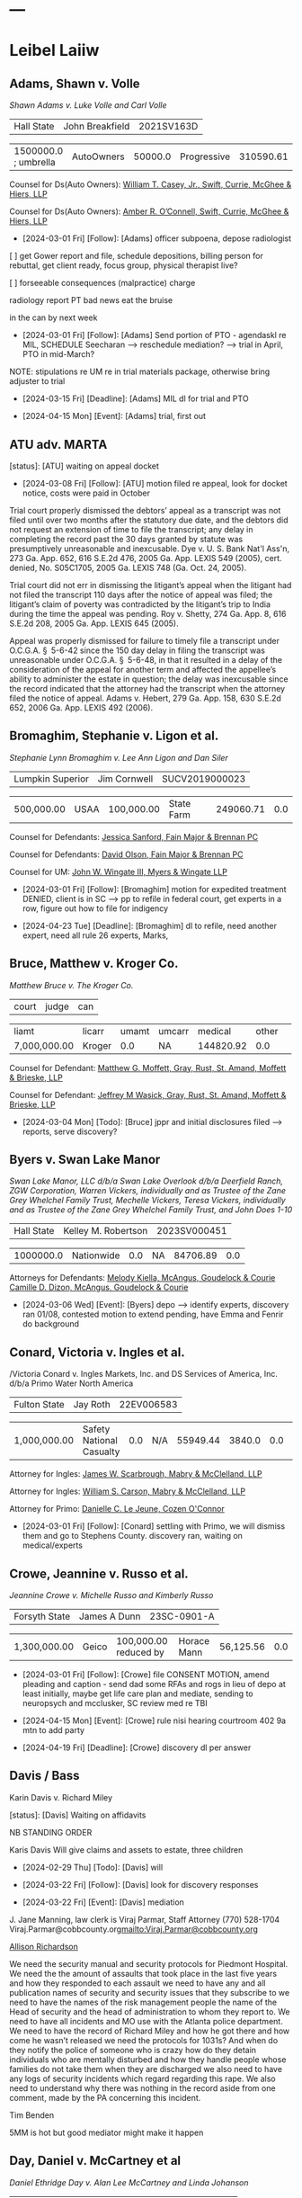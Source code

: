 * ---

#+STARTUP: hideblocks

* Leibel Laiiw
** Adams, Shawn v. Volle

/Shawn Adams v. Luke Volle and Carl Volle/

| Hall State | John Breakfield | 2021SV163D |

| 1500000.0 ; umbrella | AutoOwners | 50000.0 | Progressive | 310590.61 |   0.0 |

Counsel for Ds(Auto Owners): [[https://gabar.reliaguide.com/lawyer/30309-GA-William-Casey-272796][William T. Casey, Jr., Swift, Currie, McGhee & Hiers, LLP]]

Counsel for Ds(Auto Owners): [[https://gabar.reliaguide.com/lawyer/30533-GA-Amber-OConnell-282120][Amber R. O’Connell, Swift, Currie, McGhee & Hiers, LLP]]

- [2024-03-01 Fri] [Follow]: [Adams] officer subpoena, depose radiologist

[ ] get Gower report and file, schedule depositions, billing person for rebuttal, get client ready, focus group, physical therapist live?

[ ] forseeable consequences (malpractice) charge

radiology report
PT bad news eat the bruise

in the can by next week

- [2024-03-01 Fri] [Follow]: [Adams] Send portion of PTO - agendaskl re MIL, SCHEDULE Seecharan --> reschedule mediation? --> trial in April, PTO in mid-March?

NOTE: stipulations re UM re in trial materials package, otherwise bring adjuster to trial

- [2024-03-15 Fri] [Deadline]: [Adams] MIL dl for trial and PTO
  
- [2024-04-15 Mon] [Event]: [Adams] trial, first out

#+begin_comment
UM out on Yarb, plenty of coverage
[status]: [Adams] trial April 15
[[denote:20231228T094739][adams shawn]]
subpoena officer, doctors, SKL will try the case
Seecharan Narrative filed, he's coming live
#+end_comment

** ATU adv. MARTA

[status]: [ATU] waiting on appeal docket

- [2024-03-08 Fri] [Follow]: [ATU] motion filed re appeal, look for docket notice, costs were paid in October

Trial court properly dismissed the debtors’ appeal as a transcript was not filed until over two months after the statutory due date, and the debtors did not request an extension of time to file the transcript; any delay in completing the record past the 30 days granted by statute was presumptively unreasonable and inexcusable. Dye v. U. S. Bank Nat'l Ass'n, 273 Ga. App. 652, 616 S.E.2d 476, 2005 Ga. App. LEXIS 549 (2005), cert. denied, No. S05C1705, 2005 Ga. LEXIS 748 (Ga. Oct. 24, 2005).

Trial court did not err in dismissing the litigant’s appeal when the litigant had not filed the transcript 110 days after the notice of appeal was filed; the litigant’s claim of poverty was contradicted by the litigant’s trip to India during the time the appeal was pending. Roy v. Shetty, 274 Ga. App. 8, 616 S.E.2d 208, 2005 Ga. App. LEXIS 645 (2005).

Appeal was properly dismissed for failure to timely file a transcript under O.C.G.A. § 5-6-42 since the 150 day delay in filing the transcript was unreasonable under O.C.G.A. § 5-6-48, in that it resulted in a delay of the consideration of the appeal for another term and affected the appellee’s ability to administer the estate in question; the delay was inexcusable since the record indicated that the attorney had the transcript when the attorney filed the notice of appeal. Adams v. Hebert, 279 Ga. App. 158, 630 S.E.2d 652, 2006 Ga. App. LEXIS 492 (2006).

** Bromaghim, Stephanie v. Ligon et al.

/Stephanie Lynn Bromaghim v. Lee Ann Ligon and Dan Siler/

| Lumpkin Superior | Jim Cornwell | SUCV2019000023 |

| 500,000.00 | USAA   | 100,000.00 | State Farm | 249060.71 |   0.0 |

Counsel for Defendants: [[https://www.gabar.org/MemberSearchDetail.cfm?ID=NjI2MTc2][Jessica Sanford, Fain Major & Brennan PC]]

Counsel for Defendants: [[https://www.gabar.org/MemberSearchDetail.cfm?ID=Mjg3NTA2][David Olson, Fain Major & Brennan PC]]

Counsel for UM: [[https://www.gabar.org/MemberSearchDetail.cfm?ID=NzcwNjEw][John W. Wingate III, Myers & Wingate LLP]]

- [2024-03-01 Fri] [Follow]: [Bromaghim] motion for expedited treatment DENIED, client is in SC --> pp to refile in federal court, get experts in a row, figure out how to file for indigency

- [2024-04-23 Tue] [Deadline]: [Bromaghim] dl to refile, need another expert, need all rule 26 experts, Marks, 

#+begin_comment
[status]: [Bromaghim] waiting to refile
[[denote:20231229T092133][Bromaghim]]
#+end_comment

** Bruce, Matthew v. Kroger Co.

/Matthew Bruce v. The Kroger Co./

| court | judge | can |

| liamt        | licarr | umamt | umcarr |   medical | other | 
| 7,000,000.00 | Kroger |   0.0 | NA     | 144820.92 |   0.0 | 

Counsel for Defendant: [[https://gabar.reliaguide.com/lawyer/30326-GA-Matthew-Moffett-254910][Matthew G. Moffett, Gray, Rust, St. Amand, Moffett & Brieske, LLP]]

Counsel for Defendant: [[https://gabar.reliaguide.com/lawyer/30326-GA-Jeffrey-Wasick-268609][Jeffrey M Wasick, Gray, Rust, St. Amand, Moffett & Brieske, LLP]]

- [2024-03-04 Mon] [Todo]: [Bruce] jppr and initial disclosures filed --> reports, serve discovery?

#+begin_comment
[status]: [Bruce] waiting on discovery
[[denote:20230524T144740][Bruce]]
#+end_comment

** Byers v. Swan Lake Manor

/Swan Lake Manor, LLC d/b/a	Swan Lake Overlook d/b/a Deerfield Ranch, ZGW Corporation, Warren Vickers, individually and as Trustee of the Zane Grey Whelchel Family Trust, Mechelle Vickers, Teresa Vickers, individually and as Trustee of the Zane Grey Whelchel Family Trust, and John Does 1-10/

| Hall State | Kelley M. Robertson | 2023SV000451 |

| 1000000.0 | Nationwide |   0.0 | NA     | 84706.89 |   0.0 |

Attorneys for Defendants: [[https://www.gabar.org/MemberSearchDetail.cfm?ID=MjA2Mjc1][Melody Kiella, McAngus, Goudelock & Courie]]
                          [[https://www.gabar.org/MemberSearchDetail.cfm?ID=OTUzMDczb][Camille D. Dizon, McAngus, Goudelock & Courie]]

#+begin_comment
[status]: [Byers] timing them out on discovery
[[denote:20240216T112124][byers]]
OOS 1MM sent 2/16
#+end_comment

- [2024-03-06 Wed] [Event]: [Byers] depo --> identify experts, discovery ran 01/08, contested motion to extend pending, have Emma and Fenrir do background

** Conard, Victoria v. Ingles et al.

/Victoria Conard v. Ingles Markets, Inc. and DS Services of America, Inc. d/b/a Primo Water North America

| Fulton State | Jay Roth | 22EV006583 |

| 1,000,000.00 | Safety National Casualty |   0.0 | N/A    | 55949.44 | 3840.0 |    0.0 |   0.0 |


Attorney for Ingles: [[https://www.gabar.org/MemberSearchDetail.cfm?ID=NjI4MzI4][James W. Scarbrough, Mabry & McClelland, LLP]]

Attorney for Ingles: [[https://www.gabar.org/MemberSearchDetail.cfm?ID=MjQzNzkw][William S. Carson, Mabry & McClelland, LLP]]

Attorney for Primo: [[https://www.gabar.org/MemberSearchDetail.cfm?ID=MTM0MjIy][Danielle C. Le Jeune, Cozen O'Connor]]

- [2024-03-01 Fri] [Follow]: [Conard] settling with Primo, we will dismiss them and go to Stephens County. discovery ran, waiting on medical/experts

#+begin_comment
Ingles admits control, won't admit or deny invitee in pleadings but it's admitted in deposition. No concerning defenses in answer. No concerning defenses in Primo's 01-06 answer except "CPUS is an improper party..." All Primo produced was an invoice, case against them is just based on location.
Liens. Client had knee disloc and sprain. Surgery, lots of PT and Tx with inject. Still wearing a brace as of 2023-04-10, pain, working home care.
Spoke with [[../5-CaseFiles/Conard.org][manager]] Joe Reynolds, Stephanie Wood, and Daniel Trifan [hold for now] --> FF (fiance), prior records?
wages: not ready for ppd
#+end_comment

** Crowe, Jeannine v. Russo et al.

/Jeannine Crowe v. Michelle Russo and Kimberly Russo/

| Forsyth State | James A Dunn | 23SC-0901-A |

| 1,300,000.00 | Geico | 100,000.00 reduced by | Horace Mann | 56,125.56 | 0.0 |

#+begin_comment
[status]: [Crowe] discovery
[[../5-CaseFiles/Crowe.md][notes]]
john reed southeastern endocronology
husband has seen personality changes
#+end_comment

- [2024-03-01 Fri] [Follow]: [Crowe] file CONSENT MOTION, amend pleading and caption  - send dad some RFAs and rogs in lieu of depo at least initially, maybe get life care plan and mediate, sending to neuropsych and mcclusker, SC review med re TBI

- [2024-04-15 Mon] [Event]: [Crowe] rule nisi hearing courtroom 402 9a mtn to add party

- [2024-04-19 Fri] [Deadline]: [Crowe] discovery dl per answer
  
** Davis / Bass

Karin Davis v. Richard Miley

[status]: [Davis] Waiting on affidavits

NB STANDING ORDER

Karis Davis Will give claims and assets to estate, three children

- [2024-02-29 Thu] [Todo]: [Davis] will

- [2024-03-22 Fri] [Follow]: [Davis] look for discovery responses

- [2024-03-22 Fri] [Event]: [Davis] mediation

J. Jane Manning, law clerk is Viraj Parmar, Staff Attorney
(770) 528-1704
Viraj.Parmar@cobbcounty.org<mailto:Viraj.Parmar@cobbcounty.org>

[[https://www.gabar.org/MemberSearchDetail.cfm?ID=MzEzNzc0][Allison Richardson]]

We need the security manual and security protocols for Piedmont Hospital. We need the the amount of assaults that took place in the last five years and how they responded to each assault we need to have any and all publication names of security and security issues that they subscribe to we need to have the names of the risk management people the name of the Head of security and the head of administration to whom they report to. We need to have all incidents and MO use with the Atlanta police department. We need to have the record of Richard Miley and how he got there and how come he wasn’t released we need the protocols for 1031s? And when do they notify the police of someone who is crazy how do they detain individuals who are mentally disturbed and how they handle people whose families do not take them when they are discharged we also need to have any logs of security incidents which regard regarding this rape. We also need to understand why there was nothing in the record aside from one comment, made by the PA concerning this incident.

Tim Benden

5MM is hot but good mediator might make it happen

** Day, Daniel v. McCartney et al

/Daniel Ethridge Day v. Alan Lee McCartney and Linda Johanson/ 

| Forsyth State | Russell McClelland | 20SC-0483-B |

| 125000.0 | State Farm | 100,000.00 | Progressive | 85426.07 | 6686.25 | 

Counsel for Defendants(State Farm): [[https://gabar.reliaguide.com/lawyer/30345-GA-Ann-Mandel-254226][Ann Cox Mandel, Lynn Leonard & Associates]]

Counsel for UM(Progressive): [[https://gabar.reliaguide.com/lawyer/30006-GA-Karolynn-Harris-252472][Karolynn Harris, Worsham Corsi Scott & Dobur]]

#+begin_comment
[[denote:20231229T092126][Day]]
[status]: [Day] trial date tbd
#+end_comment

- [2024-03-04 Mon] [Follow]: [Day] lost income, Zoom with client -- bad faith demand to UM, pp for trial date TBD, MSJ is pending, last dates of service in file are 2022

** Denson, Betty v. Gerteisen

/Betty Denson v. Donald Gerteisen and Linda Gerteisen/

#+begin_export html
|case' id='Denson|
|court|NDGA Gainesville|
|judge|Steve C. Jones|
|can|2:20-cv-00228-SCJ|
|liamt|500,000.00|
|licarr|JohnsonJohnson|
|umamt|0.0|
|umcarr|NA|
|medical|163656.09|
|other|0.0|
|demand|500,000.00|
|offer|50,000.00|
|
<br>
#+end_export

Counsel for Defendants: [[https://gabar.reliaguide.com/lawyer/30309-GA-Paul-Fields-256388][Paul Fields, Fields Howell LLP]]

Counsel for Defendants: [[https://gabar.reliaguide.com/lawyer/30326-GA-Christopher-Lee-281365][Christopher Sue-Min Lee, Fields Howell LLP]]

AL co-counsel: [[https://stokesstemle.com/attorneys/jonathan-h-stokes/][Jonathan Stokes, Stokes Stemle, LLC]]  [JStokes@StokesStemle.com]

[[[file:~/Documents/WORK SYNC/projects/5-CaseFiles/Denson.md][notes]]] EDF ID 11Cir is 430669620

[status]: [Denson] appeal

Roland LeClaire 678-6135049 opinion is bad

** Gade, Krishna et al. v. Wynn

/Krishna Gade and Mekala Srilatha v. Wynn Bevely/

Gade

#+begin_export html
|case' id='Gade|
|court|Cobb State|
|judge|Maria B. Golick|
|can|20-A-1233|
|liamt|200,000.00|
|licarr|State Farm|
|umamt|0.0|
|umcarr|GEICO|
|medical|94038.98|
|other|7200.0|
|demand|200,000.00|
|offer|82000.0|
|
<br>
#+end_export

Counsel for Defendant(State Farm): [[https://gabar.reliaguide.com/lawyer/30060-GA-William-Anderson-283202][Curtis Anderson, Downey & Cleveland LLP]]

Counsel for Defendant(State Farm): [[https://gabar.reliaguide.com/lawyer/30343-GA-James-Cannella-267443][James Cannella, Downey & Cleveland LLP]]

Counsel for UM (GEICO): [[https://gabar.reliaguide.com/lawyer/30305-GA-Dennis-Manganiello-258810][Dennis Manganiello, GEICO]]

[status]: [Gade] getting out

- [2024-03-01 Fri] [Follow]: [Gade] working on reductions to settle for 40k net to client

** Hardwick, Tara v. Adams

/Tara June Hardwick v. James Wesley Adams and Dagmar Adams/

| State Court of Forsyth County | T. Russell McClelland | 23SC-1568-B |

| liamt     | licarr      | umamt      | umcarr  | medical   | other | demand    | offer     |
| 50,000.00 | Auto-Owners | 250,000.00 | Farmers | 11,102.45 |   0.0 | 50,000.00 | 12,000.00 |

Counsel for Defendants: [[https://www.gabar.org/MemberSearchDetail.cfm?ID=NTAwNjg4][Charles Medlin, Bovis, Kyle, Burch & Medlin, LLC]]

Counsel for Defendants: [[https://www.gabar.org/MemberSearchDetail.cfm?ID=ODg2NjQw][Robert F. Brawner II, Bovis, Kyle, Burch & Medlin, LLC]]

Counsel for UM: [[https://www.gabar.org/MemberSearchDetail.cfm?ID=NzcxODg0][Sarah Darden, Law Offices of Assunta S Fiorni]]

#+begin_comment
[status]: [Hardwick] discovery
#+end_comment

- [2024-03-01 Fri] [Follow]: [Hardwick] getting LI money and waiting to see what Sarah wants to do (agendaskl)--> schedule depos, noticing depositions EARLY April, be sure to get verifications, ORR, get bloodwork, verifications, officer depositions, MIDCENTURY DID NOT ANSWER? do OOS? Fenrir is working on background

- [2024-05-08 Wed] [Deadline]: [Hardwick] discovery deadline

** Keller, Olivia v. Olivia Wilson et al.

/Olivia Keller v. Olivia Wilson and Jason Wilson/

Counsel for Defendants: [[https://www.gabar.org/MemberSearchDetail.cfm?ID=MjYxMTYx][Alex McDonald, Swift Currie McGhee & Heirs LLP]]

| Fulton State | Diane E. Besson | 22EV003983 |

| 3250000.00 | Farmers | 1000000.00 | Central Mutual | 54162.03 |   0.0 |

#+begin_comment
[status]: [Keller] waiting to mediate, client treating
[[denote:20231229T093527][keller]]
#+end_comment

CASE MANAGMENT ORDER

- [2024-03-01 Fri] [Follow]: [Keller] file response to msj re family purpose, manadatory insurance, amend complaint? due [2024-03-08 Fri] but not really --> mediation scheduled? scheduling an operation, status? trying to get to the next level, request for addl time sent by ocn McDonald

- [2024-04-01 Mon] [Deadline]: [Keller] dl to amend pleadings or add party
  
- [2024-04-30 Tue] [Deadline]: [Keller] discovery deadline, including experts, all treaters must be designated, MSJ dl, mediation dl --> request for trial setting must be FILED within 90 days of close, PTO due one week prior to trial calendar

** Kohler, Robert v. Carroll

/Robert Kohler v. Karen Carroll/

| Forsyth State | McClelland | 21SC-0654-B |

| 500,000.00 | Encompass | 300,000.00+ | Donegal | 148097.0 | 57100.0 | 487000.0 | 103000.0 |

Counsel for D: [[https://gabar.reliaguide.com/lawyer/30603-GA-William-Cowsert-257518][William Cowsert, Cowsert Heath LLP]]

Counsel for D: [[https://gabar.reliaguide.com/lawyer/30603-GA-Susan-Elder-248758][Susan Elder, Cowsert Heath LLP]]

Counsel for UM: [[http://martensonlaw.com/attorneys/e-alan-miller/][Alan Miller, Martenson Hasbrouck & Simon LLP]]

Counsel for UM: [[https://gabar.reliaguide.com/lawyer/30326-GA-William-Prosch-309435][Trey Prosch, Martenson Hasbrouck & Simon LLP]]

Counsel for AmFam: [[https://www.gabar.org/MemberSearchDetail.cfm?ID=ODg5MDky][John Alexander "Sean" Hannay, American Standard Insurance Company of Ohio]]

- [2024-03-01 Fri] [Follow]: [Kohler] pp trial 7/22 --> status?

#+begin_comment
[[../CaseFiles/Kohler.md][notes]] THERE SHOULD BE TWO UMs IN THIS CASE (Alan and Trey work together)
[status]: [Kohler] waiting on trial in July or September
#+end_comment

** McKinney v. Jenkins & Stiles et al.

Forklift accident in TN - NB answer points finger at other parties, being handled by TN counsel

[status]: [McKinney] waiting on trial, outside counsel handling 

** McMullen, Shirley [Davis, Patricia] v. Jones

/Patricia Mercner Davis, individually, as wrongful death claimant, and as personal representative of the Estate of Shirley Mercner McMullen, deceased, and Lynn Hyde and Randy Mercner v. Keira Jones, Jean Jespersen and Michael Jespersen/

Counsel for Defendant: [[https://gabar.reliaguide.com/lawyer/30319-GA-Michael-Moore-273655][Michael J. Moore, Strickland & Schwartz, LLC]]

Counsel for Counterclaim Defendant: [[https://gabar.reliaguide.com/lawyer/30006-GA-Cynthia-Bower-270882][Cynthia Bower, Worsham, Corsi, Dobur & Berss]]

#+begin_export html
|case' id='McMullen|
|court|Fulton State|
|judge|John R. Mather|
|can|22EV000637|
|liamt|100,000.00|
|licarr|Farmers|
|umamt|100,000.00|
|umcarr|Progressive|
|medical|0.0|
|other|0.0|
|demand|0.0|
|offer|100,000.00 |
|
<br>
#+end_export

[[../5-CaseFiles/McMullen.md][notes]]

[status]: [McMullen] on appeal

- [2024-03-01 Fri] [Follow]: [McMullen] waiting on Ct. App, brief filed, when it comes down find out if they will stip to liability

** Moye, Sheria v. Black et al.

/Sheria Moye v. Emily Anne Black, MD, Kimberly Stanley, Jacob Dickson, Northeast Georgia Medical Center, Inc., Northeast Georgia Physician's Group, Inc., Monitoring Concepts Neuro, LLC, and US IOM, LLC/

#+begin_export html
|case' id='Moye|
|court|DeKalb State|
|judge|Kimberly Alexander|
|can|21A04921|
|liamt|0.0|
|licarr|TBD|
|umamt|0.0|
|umcarr|NA|
|medical|48291.82|
|other|0.0|
|demand|0.0|
|offer|0.0|
|
<br>
#+end_export

Counsel for Black, NGPG, NEGMC: [[https://gabar.reliaguide.com/lawyer/30309-GA-Michael-Bailey-248155][M. Scott Bailey, Huff, Powell & Bailey, LLC]]

Counsel for Black, NGPG, NEGMC: [[https://gabar.reliaguide.com/lawyer/30309-GA-Lindsey-Costakos-279062][Lindsey L. Costakos, Huff, Powell & Bailey, LLC]]

Counsel for Stanley, Dickson and monitoring entities: [[https://gabar.reliaguide.com/lawyer/30303-GA-Terrell-Benton-263119][Terrell W. Benton, III, Hall Booth Smith, PC]]

Counsel for Stanley, Dickson and monitoring entities: [[https://gabar.reliaguide.com/lawyer/30303-GA-Sheila-Kazemian-281971][Sheila K. Kazemian, Hall Booth Smith, PC]]

[[../CaseFiles/Moye.md][notes]]

[status]: [Moye] discovery?

- [2024-03-01 Fri] [Follow]: [Moye] amended complaint filed, take out intrusion on seclusion and add in battery?

** Nater, Paul v. Redfern

| Gwinnett State | Jaletta Smith | 21-C-07576-S7 |

| 100,000.00 | State Farm | 100,000.00 | MemberSelect | 80413.74 | 28000.0 | 

Counsel for Defendant: [[https://gabar.reliaguide.com/lawyer/30345-GA-Alaina-Howard-107788][Alaina S. Howard, Lynn Leonard & Associates]]

Counsel for UM: [[https://gabar.reliaguide.com/lawyer/30060-GA-Ryan-Ingram-272652][Ryan Ingram, Moore Ingram Johnson & Steele LLP]]

Counsel for UM: [[https://www.gabar.org/MemberSearchDetail.cfm?ID=OTE3MDAw][Yasmin Cunningham, Moore Ingram Johnson & Steele LLP]]

Counsel for UM: [[https://www.gabar.org/MemberSearchDetail.cfm?ID=NjE2NDU4][Nathan Planitz, Moore Ingram Johnson & Steele LLP]]

#+begin_comment
[[../5-CaseFiles/Nater.md][notes]]
[status]: [Nater] trial 3/11, we are #14
Ferenda Seipp Johns Creek PD, get her subpoena for trial, nelson traffic
  [ ] WE'VE BEEN USING THE WRONG CAPTION
  [ ] OCN has requested supplement, anyone working on that? Also, there is no draft PTO and in fact no trial folder at all in this case.
  [ ] we have not identified any experts, per skl we are identifying Alvarez and deposing him? It's too late for medical narrative
  [ ] is someone working on a subpoena for Johns Creek officer? I think Steve also wants to talk to her
  [ ] letter sent to UM with demand in December
#+end_comment

- [2024-03-01 Fri] [Follow]: [Nater] CONTINUED but will be reset

** Nelson, Curtis v. ATS

/Curtis Nelson v. Advanced Technology Services, Inc. (DE), Brenton Douglas Bonine and John Does 1-10/

#+begin_export html
|case' id='Nelson|
|court|Forsyth State|
|judge|James A Dunn|
|can|23SC-0519-A|
|liamt|$2,000.000.00   |
|licarr|Zurich American Insurance Co.|
|umamt|NA|
|umcarr|NA |
|medical||
|other||
|demand||
|offer||
|
<br>
#+end_export

Counsel for Defendants: [[https://www.gabar.org/MemberSearchDetail.cfm?ID=NTI1NDkw][Jordon Dean Morrow, Brannen Searcy & Smith]]

[[../5-CaseFiles/Nelson.md][notes]]

[status]: [Nelson] discovery

- [2024-03-01 Fri] [Follow]: [Nelson] mtn to continue filed, need to get out of pretrial of go to the pretrial

waiting on docs to schedule depos. Be sure we get proprietary Toyo docs and docs sent to ocn. review Bonine responses. Look for Toyo responses to Morrow, need privilege log and confidential document from Morrow, along with supplemental responses. I assume he's waiting on Toyo.

Bonine, Wolff, and a 30b6. Maybe set discovery deadline by agreement.

- [2024-07-08 Mon] [Deadline]: [Nelson] discovery dl per Bonine belated answer

** Newman, Daniel v. Panton et al.

| liamt        | licarr   | umamt      | umcarr     | medical   | other | 
| 5,000,000.00 | Sedgwick | 250,000.00 | State Fram | 18,422.51 | TBD   | 

Counsel for Panton and HL: [[https://www.gabar.org/MemberSearchDetail.cfm?ID=NDgzNTAw][Walter McClelland, Mabry & McClelland LLP]]

Counsel for Panton and HL: [[https://www.gabar.org/MemberSearchDetail.cfm?ID=NjI4MzI4][James Scarbrough, Mabry & McClelland LLP]]

Counsel for Panton and HL: [[https://www.gabar.org/MemberSearchDetail.cfm?ID=NDY2OTU3][Nikolai Makarenko, Jr., Groth Makarenko Kaiser & Eidex]]

Counsel for Panton and HL: [[https://www.gabar.org/MemberSearchDetail.cfm?ID=ODk1NjE5][Adina Abrahami, Groth Makarenko Kaiser & Eidex]]

Counsel for State Farm: [[https://www.gabar.org/MemberSearchDetail.cfm?ID=NTg4NzUz][Daniel C. Prout, Jr., Waldon Adelman Castilla McNamara & Prout]] OUT

Counsel for State Farm: [[https://www.gabar.org/MemberSearchDetail.cfm?ID=NjgxMTM3][Ryan E. Brightman, Waldon Adelman Castilla McNamara & Prout]] OUT

Counsel for Chik-fil-A: [[https://www.gabar.org/MemberSearchDetail.cfm?ID=NzI4NzI3][Brooke Voelzke, Hunton Andrews Kurth LLP]]


Chik-fil-A case. Waiting on neuropsych. Went to Northside day after accident, neck leg and chest pain, no headache dizziness etc. Headaches later (neck?), later mood changes. But seems to have denied concussion symptoms initially.

Panton and HL answer 1/9, want change of venue, no other concerning. Claim Panton had medical emergency --> LOC.

[[../CaseFiles/Newman.md][notes]]

[status]: [Newman] discovery

- [2024-02-29 Thu] [Todo]: [Newman] extension granted, review answer and discovery responses, keep CFA in for now, OOS for $100,000

** Ragsdale, Forest

/Forrest Ragsdale v. Wells Fargo Bank National Association (Inc.), CBRE, Inc., 5405 JCB Holdings, LLC, and John Does 1-10/

| Gwinnett State | Carla Brown | 22-C-05070-S3 |

| liamt   | 15000000.00    |
| licarr  | Old Republic   |
| umamt   | 0.0            |
| umcarr  | NA             |
| medical | 100775.11      |
| other   | 100000.00      |
| demand  | 2,000,000.00   |
| offer   | 0.0            |

Counsel for Wells Fargo and JCB Holdings: [[https://www.gabar.org/MemberSearchDetail.cfm?ID=NDA5NTA5][Dawn Pettigrew, Hudson Lambert Parrott Walker, LLC]]

Counsel for Wells Fargo and JCB Holdings: [[https://www.gabar.org/MemberSearchDetail.cfm?ID=NTk1OTk5][Brad Parrott, Hudson Lambert Parrott Walker, LLC]]

Counsel for CBRE: [[https://www.gabar.org/MemberSearchDetail.cfm?ID=NTI4Mjgx][Elliot C. Ream, Hawkins, Parnell & Young, LLP]] x7424

[[../5-CaseFiles/Ragsdale.md]]

[status]: [Ragsdale] discovery

- [2024-02-29 Thu] [Todo]: [Ragsdale] discovery extension granted, identify experts, look at lost income again

- [2024-04-18 Thu] [Deadline]: [Ragsdale] discovery dl
  
** [Riley] Carey, Melissa indiv. and as PR et al. v. GNI et al.

/Melissa Riley Carey, individually and as Personal Representative of the Estate of Matthew Wallace Riley, and Christina Greenberg Riley, as Personal Representative of the Estate of Wallace Riley v. Georgia Department of Corrections et al./

Counsel for doctors: [[https://gabar.reliaguide.com/lawyer/30309-GA-Michael-Bailey-248155][M. Scott Bailey, Huff, Powell & Bailey, LLC]]

Counsel for doctors: [[https://gabar.reliaguide.com/lawyer/30309-GA-Jeffrey-Braintwain-265975][Jeffrey D. Braintwain, Huff, Powell & Bailey, LLC]]

Counsel for DOC: [[https://gabar.reliaguide.com/lawyer/30334-GA-Peter-Fisher-276932][Peter Fisher, Georgia Office of the Attorney General]]

Counsel for 1983 Ds: William Winford Peters, Georgia Office of the Attorney General -- Not in bar directory, wpeters@law.ga.gov

[[../CaseFiles/Riley.md][notes]]

[status]: [Riley] waiting on motion

- [2024-02-29 Thu] [Todo]: [Riley] expert disclosures
  
** Rundles

- Attorney for NEGMC and Whitfield: [[https://gabar.reliaguide.com/lawyer/30309-GA-Michael-Bailey-248155][M. Scott Bailey, Huff Powell Bailey LLC]]

- Attorney for NEGMC and Whitfield: [[https://gabar.reliaguide.com/lawyer/30309-GA-Lindsey-Costakos-279062][Lindsey Cassimus, Huff Powell Bailey LLC]]

- Attorney for NEGMC and Whitfield: [[https://www.gabar.org/MemberSearchDetail.cfm?ID=NjA2MTI0][Lauren Wright per substitution for Ethan Harris, Huff Powell Bailey LLC]]

- [2024-03-01 Fri] [Follow]: [Rundles] schedule early depos? SKL is wanting to do other people first now, waiting on answer, do OOS for limits

** Sewell
- [2024-03-01 Fri] [Follow]: [Sewell] fu service, work with  WI lawyers, Rule 26 reports, Feb 20 for service before Feb 29 tolling agreement
** Smith, Leah v. NEGMC et al.

/Leah Nicole Smith and Robert Smith, individually and as Wrongful death Claimants in relation to Luke Smith, a Deceased Minor, v. Northeast Georgia Medical Center, Inc., Longstreet Clinic, PC, Zachariah B. Dillard, MD, Whitney L. Dockery, CNM, Sally A. Monroe, CNM, and Mandy R. Whitfield, RN/

| Hall State | Larry A Baldwin II | 2023SV000141 |

| 0.0 |   | 0.0 | NA | 0.0 | 0.0 | 0.0 | 0.0 |

- Attorney for Longstreet, Dillard, Monroe, and Dockery: [[https://gabar.reliaguide.com/lawyer/30309-GA-Daniel-Huff-283902][Daniel J. Huff, Huff Powell Bailey LLC]]

- Attorney for Longstreet, Dillard, Monroe, and Dockery: [[https://gabar.reliaguide.com/lawyer/30309-GA-John-Loftin-250170][J. Harrison Loftin, Huff Powell Bailey LLC]]

- Attorney for NEGMC and Whitfield: [[https://gabar.reliaguide.com/lawyer/30309-GA-Michael-Bailey-248155][M. Scott Bailey, Huff Powell Bailey LLC]]

- Attorney for NEGMC and Whitfield: [[https://gabar.reliaguide.com/lawyer/30309-GA-Lindsey-Costakos-279062][Lindsey Cassimus, Huff Powell Bailey LLC]]

- Attorney for NEGMC and Whitfield: [[https://www.gabar.org/MemberSearchDetail.cfm?ID=NjA2MTI0][Lauren Wright per substitution for Ethan Harris, Huff Powell Bailey LLC]]

#+begin_comment
[[../CaseFiles/Smith.md][notes]]
[status]: [Smith] mediating
#+end_comment

- [2024-03-29 Fri] [Follow]: [Smith] mediation

** Smith, Wanda

Elderly client Fractures not identified in ER preexisting tinnitus and chronic back pain, we need to get more prior medical bill for lesion? Talk to Bognar

[status]: [SmithW] discovery

- [2024-03-01 Fri] [Follow]: [SmithW] fu service, look for answer, service 1/18, still trying to serve Payton Johnson via Fenrir

** Sullen, Mordena v. Adams

/Mordena Sullen v. Carla Wilson Adams/
	      
[[../CaseFiles/SullenTrialNotes.org][notes]]

[status]: [Sullen] pp for trial

Denise 

- [2024-03-04 Mon] [Todo]: [Sullen] trial prep

** Wedde v. Sheets

| Henry State | Stephen N. Knights, Jr. | STSV2022001656 |

| 750,000.00 | State Farm |   0.0 | Nationwide |     0.0 |   0.0 |

Counsel for Ds: [[https://www.gabar.org/MemberSearchDetail.cfm?ID=NDMwOTIz][Marcia S. Freeman, Waldon Adelman Castilla Hiestand & Prout]]

Counsel for Ds: [[https://www.gabar.org/MemberSearchDetail.cfm?ID=MjM4ODQz][Ashley L. Yagla, Waldon Adelman Castilla Hiestand & Prout]]

Counsel for UM: [[https://www.gabar.org/MemberSearchDetail.cfm?ID=MzU4MTgz][Rebecca Strickland, Swift Currie McGhee & Hiers LLP]]

Counsel for UM: [[https://www.gabar.org/MemberSearchDetail.cfm?ID=MjA1ODE3][Taylor Gore, Swift Currie McGhee & Hiers LLP]]

Counsel for Sheets personal: David J. Hungeling, 404-574-2466, david@hungelinglaw.com

#+begin_comment
[[../CaseFiles/Wedde.md][notes]]
[status]: [Wedde] going to arbitration
#+end_comment

- [2024-02-29 Thu] [Todo]: [Wedde] be sure ltr went out, pp resp to motion, don't worry about expert deadlines etc. supposed to be tried in april but won't be

- [2024-03-08 Fri] [Deadline]: [Wedde] dl to respond to mth reconsideration --> pp hearing

- [2024-03-25 Mon] [Event]: [Wedde] hearing on motion BRING PROPOSED ORDER

** White v. Chaput

/Neal White, individually and as Natural Guardian of Connor White, a minor v. Nicklas Chaput, Barry Stringer and Ann Stringer/

| Lumpkin Superior | T. Buckley Levins | SUVC2023000082 |

| 25000.00 | Alfa   | 100000.00 | Allstate | 32957.64 |   0.0 |

Counsel for RRG: [[https://www.gabar.org/MemberSearchDetail.cfm?ID=MDIwNzY1][Adam L. Appel, Dermer Appel Ruder, LLC]] 

Counsel for property Ds: [[https://www.gabar.org/MemberSearchDetail.cfm?ID=MTE1NjEw][William Casey, Jr., Swift, Currie, McGhee & Hiers, LLP]]

Counsel for property Ds: -NOT IN THE BAR DIRECTORY-(Lane Kublanow, Swift, Currie, McGhee & Hiers, LLP)

Counsel for Chaput: [[https://www.gabar.org/MemberSearchDetail.cfm?ID=MDYzMTQz][Jonathan L. Bledsoe, The Minor Firm]]

Counsel for Chaput: [[https://www.gabar.org/MemberSearchDetail.cfm?ID=NjQ5Mjky][Azurae K. Orie, The Minor Firm]]

Counsel for UM: [[https://www.gabar.org/MemberSearchDetail.cfm?ID=Mzc5NjUz][Morris Margulis, Law Office of Marcus A. Blackwell]]

#+begin_comment
[[../CaseFiles/White.md]]
[status]: [White] discovery
Ty Robinson [restaurant] 706-973-9239, no written lease agreement
Probably don't need a PO
#+end_comment

- [2024-03-01 Fri] [Follow]: [White] Nelson report, do they have document --> schedule depositions, get 25k from Alfa OOS? [think about it]--LLR no indemnification

- [2024-06-06 Thu] [Deadline]: [White] discovery dl per property Ds

** Williams
- [2024-03-01 Fri] [Todo]: [Williams] fu lawsuit, engagement letter
** Wood

This is a PBA termination case

- [2024-03-01 Fri] [Todo]: [Wood] pp for termination hearing 

** Wright
- [2024-03-01 Fri] [Follow]: [Wright] status re writ of possession of trailer? should we contact opposing? file motion for summary judgment?
* Misc

- Note: NO COS WITH OOS, other RSS notes (practice pointer re UM) [[https://www.fastmail.com/mail/search:uninsured/M6bbf5769d6b98f51b21f1e36?u=737c4181&domain=fastmail.fm][em]]

- [2025-01-06 Mon] [Todo]: [CCS] Cladding and Component Solutions, Inc. -- annual meeting

- [Follow]: [Misc] review re confidentiality orders --> Wildeboer, Cotton, Loftin, Hyams, Ballard, Murray [Schuch, Bruce, Young, XXX]

- [2024-03-01 Fri] [Todo]: [Krebs] traffic, look at meds first, then file, talk to her about lost income, July statute

- [2024-02-29 Thu] [Todo]: [Robinson] bleachers case S Forsyth HS DOL 2023-01-07, broken tailbone,
  
- [2024-03-01 Fri] [Follow]: [Kipfmiller] AFFIDAVIT pp compl, needs to be looked at medically first, getting affidavit re design defect, Oak Vieg Group, need ORR re CofO, copy of, date issued, punch list of exterionr items not completed, broken tailbone

[ ] [Young] T-Mobile slip and fall, not ready yet

[ ] Martin, Dawn - file suit

- [2024-03-01 Fri] [*TODO*]: [Firm] CLE - need 8.5 hours by 3/31

- [2024-03-01 Fri] [Todo]: [Firm] make a better expert interrogatory

src_elisp{(insert-current-date-time)}
